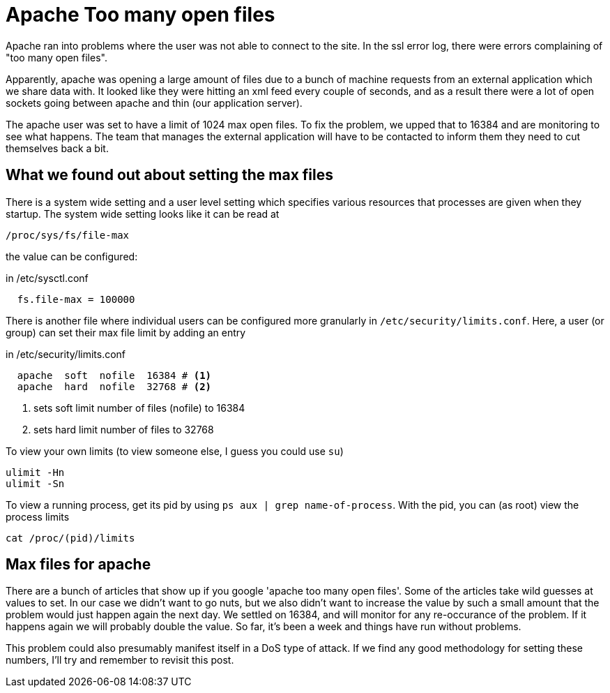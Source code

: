 = Apache Too many open files
:showtitle:
:page-navtitle: Apache too many open files
:page-excerpt: There is a system wide setting and a user level setting which specifies various resources
:page-root: ../../../
:page-layout: post
:page-tags: apache

Apache ran into problems where the user was not able to connect to the site.
In the ssl error log, there were errors complaining of "too many open files".

Apparently, apache was opening a large amount of files due to a bunch of machine requests from
an external application which we share data with.
It looked like they were hitting an xml feed every couple of seconds,
and as a result there were a lot of open sockets going between apache and thin (our application
server).

The apache user was set to have a limit of 1024 max open files.
To fix the problem, we upped that to 16384 and are monitoring to see what happens.
The team that manages the external application will have to be contacted to inform them they
need to cut themselves back a bit.

== What we found out about setting the max files
There is a system wide setting and a user level setting which specifies various resources that
processes are given when they startup.
The system wide setting looks like it can be read at

  /proc/sys/fs/file-max

the value can be configured:

.in /etc/sysctl.conf
----
  fs.file-max = 100000
----

There is another file where individual users can be configured more granularly in `/etc/security/limits.conf`.
Here, a user (or group) can set their max file limit by adding an entry

.in /etc/security/limits.conf
[source, bash]
----
  apache  soft  nofile  16384 # <1>
  apache  hard  nofile  32768 # <2>
----
<1> sets soft limit number of files (nofile) to 16384
<2> sets hard limit number of files to 32768

To view your own limits (to view someone else, I guess you could use `su`)

  ulimit -Hn
  ulimit -Sn

To view a running process, get its pid by using `ps aux | grep name-of-process`.
With the pid, you can (as root) view the process limits

  cat /proc/(pid)/limits

== Max files for apache

There are a bunch of articles that show up if you google 'apache too many open files'.
Some of the articles take wild guesses at values to set.
In our case we didn't want to go nuts,
but we also didn't want to increase the value by such a small amount that the problem would
just happen again the next day.
We settled on 16384, and will monitor for any re-occurance of the problem.
If it happens again we will probably double the value.
So far, it's been a week and things have run without problems.

This problem could also presumably manifest itself in a DoS type of attack.
If we find any good methodology for setting these numbers, I'll try and remember to revisit
this post.

